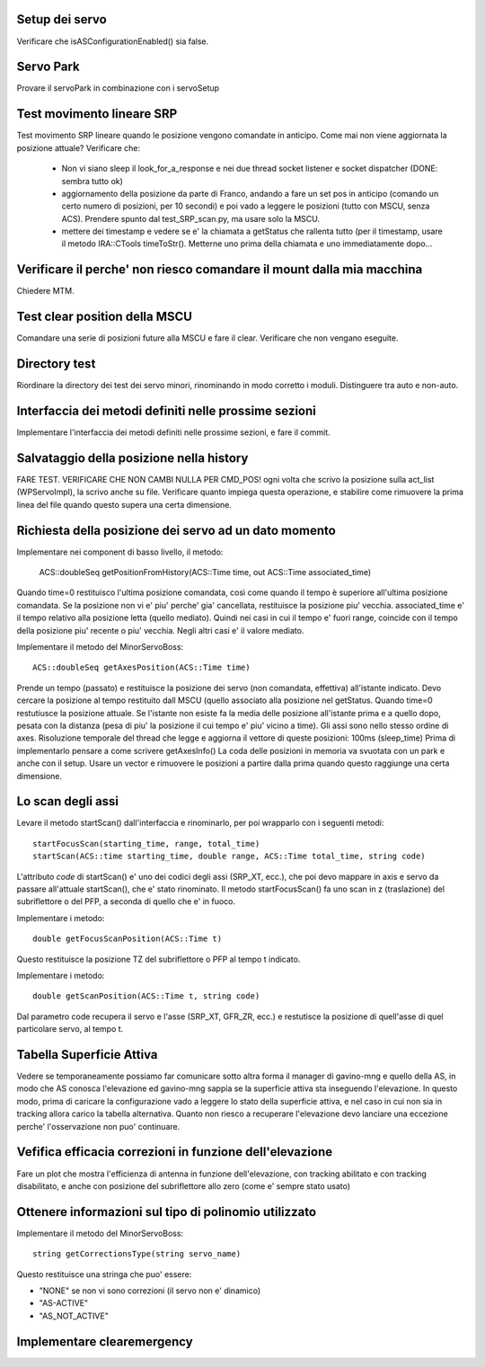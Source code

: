 Setup dei servo
===============
Verificare che isASConfigurationEnabled() sia false.


Servo Park
==========
Provare il servoPark in combinazione con i servoSetup


Test movimento lineare SRP
==========================
Test movimento SRP lineare quando le posizione vengono comandate in anticipo.
Come mai non viene aggiornata la posizione attuale? Verificare che:

    * Non vi siano sleep il look_for_a_response e nei due thread socket listener
      e socket dispatcher (DONE: sembra tutto ok)
    * aggiornamento della posizione da parte di Franco, andando a fare un set
      pos in anticipo (comando un certo numero di posizioni, per 10 secondi)
      e poi vado a leggere le posizioni (tutto con MSCU, senza ACS). Prendere
      spunto dal test_SRP_scan.py, ma usare solo la MSCU.
    * mettere dei timestamp e vedere se e' la chiamata a getStatus che rallenta
      tutto (per il timestamp, usare il metodo IRA::CTools timeToStr(). Metterne
      uno prima della chiamata e uno immediatamente dopo...



Verificare il perche' non riesco comandare il mount dalla mia macchina
======================================================================
Chiedere MTM.


Test clear position della MSCU
==============================
Comandare una serie di posizioni future alla MSCU e fare il clear. Verificare
che non vengano eseguite.


Directory test
==============
Riordinare la directory dei test dei servo minori, rinominando in modo corretto i moduli.
Distinguere tra auto e non-auto.



Interfaccia dei metodi definiti nelle prossime sezioni
======================================================
Implementare l'interfaccia dei metodi definiti nelle prossime sezioni, e fare il commit.

Salvataggio della posizione nella history
=========================================
FARE TEST.
VERIFICARE CHE NON CAMBI NULLA PER CMD_POS!
ogni volta che scrivo la posizione sulla act_list (WPServoImpl), la scrivo anche su file.
Verificare quanto impiega questa operazione, e stabilire come rimuovere la prima linea
del file quando questo supera una certa dimensione.


Richiesta della posizione dei servo ad un dato momento
======================================================
Implementare nei component di basso livello, il metodo:

   ACS::doubleSeq getPositionFromHistory(ACS::Time time, out ACS::Time associated_time)

Quando time=0 restituisco l'ultima posizione comandata, così come quando il tempo è superiore
all'ultima posizione comandata. Se la posizione non vi e' piu' perche' gia' cancellata, restituisce
la posizione piu' vecchia.
associated_time e' il tempo relativo alla posizione letta (quello mediato). Quindi nei casi in
cui il tempo e' fuori range, coincide con il tempo della posizione piu' recente o piu' vecchia.
Negli altri casi e' il valore mediato.


Implementare il metodo del MinorServoBoss::

    ACS::doubleSeq getAxesPosition(ACS::Time time)

Prende un tempo (passato) e restituisce la posizione dei servo (non comandata, effettiva)
all'istante indicato. Devo cercare la posizione al tempo restituito dall MSCU (quello associato
alla posizione nel getStatus. Quando time=0 restutiusce la posizione attuale.
Se l'istante non esiste fa la media delle posizione all'istante prima e a quello dopo, pesata con la distanza (pesa
di piu' la posizione il cui tempo e' piu' vicino a time).
Gli assi sono nello stesso ordine di axes. Risoluzione temporale del thread che legge e aggiorna il 
vettore di queste posizioni: 100ms (sleep_time)
Prima di implementarlo pensare a come scrivere getAxesInfo()
La coda delle posizioni in memoria va svuotata con un park e anche con il setup. Usare un vector
e rimuovere le posizioni a partire dalla prima quando questo raggiunge una certa dimensione.


Lo scan degli assi
==================
Levare il metodo startScan() dall'interfaccia e rinominarlo, per poi wrapparlo con i seguenti metodi::

    startFocusScan(starting_time, range, total_time)
    startScan(ACS::time starting_time, double range, ACS::Time total_time, string code)

L'attributo `code` di startScan() e' uno dei codici degli assi (SRP_XT, ecc.), che poi devo mappare
in axis e servo da passare all'attuale startScan(), che e' stato rinominato.
Il metodo startFocusScan() fa uno scan in z (traslazione) del subriflettore o del PFP, a seconda di quello che e' in
fuoco.

Implementare i metodo::

    double getFocusScanPosition(ACS::Time t)

Questo restituisce la posizione TZ del subriflettore o PFP al tempo t indicato.

Implementare i metodo::

    double getScanPosition(ACS::Time t, string code)

Dal parametro code recupera il servo e l'asse (SRP_XT, GFR_ZR, ecc.) e restutisce la posizione di quell'asse di 
quel particolare servo, al tempo t.


Tabella Superficie Attiva
=========================
Vedere se temporaneamente possiamo far comunicare sotto altra forma
il manager di gavino-mng e quello della AS, in modo che AS conosca
l'elevazione ed gavino-mng sappia se la superficie attiva sta inseguendo
l'elevazione. In questo modo, prima di caricare la configurazione
vado a leggere lo stato della superficie attiva, e nel caso in cui
non sia in tracking allora carico la tabella alternativa.
Quanto non riesco a recuperare l'elevazione devo lanciare una eccezione perche' l'osservazione
non puo' continuare.


Vefifica efficacia correzioni in funzione dell'elevazione
=========================================================
Fare un plot che mostra l'efficienza di antenna in funzione dell'elevazione,
con tracking abilitato e con tracking disabilitato, e anche con posizione del
subriflettore allo zero (come e' sempre stato usato)


Ottenere informazioni sul tipo di polinomio utilizzato
======================================================
Implementare il metodo del MinorServoBoss::

    string getCorrectionsType(string servo_name)

Questo restituisce una stringa che puo' essere:

- "NONE" se non vi sono correzioni (il servo non e' dinamico)
- "AS-ACTIVE"
- "AS_NOT_ACTIVE"

Implementare clearemergency
===========================
